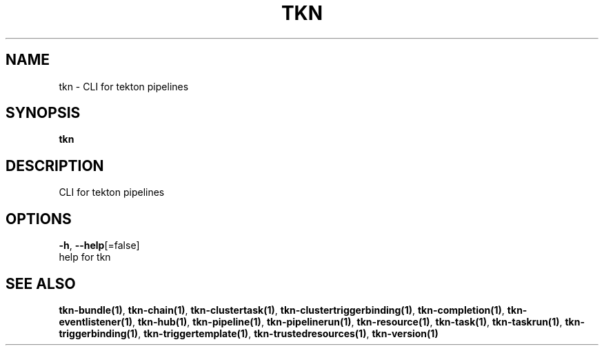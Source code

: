 .TH "TKN" "1" "" "Auto generated by spf13/cobra" "" 
.nh
.ad l


.SH NAME
.PP
tkn \- CLI for tekton pipelines


.SH SYNOPSIS
.PP
\fBtkn\fP


.SH DESCRIPTION
.PP
CLI for tekton pipelines


.SH OPTIONS
.PP
\fB\-h\fP, \fB\-\-help\fP[=false]
    help for tkn


.SH SEE ALSO
.PP
\fBtkn\-bundle(1)\fP, \fBtkn\-chain(1)\fP, \fBtkn\-clustertask(1)\fP, \fBtkn\-clustertriggerbinding(1)\fP, \fBtkn\-completion(1)\fP, \fBtkn\-eventlistener(1)\fP, \fBtkn\-hub(1)\fP, \fBtkn\-pipeline(1)\fP, \fBtkn\-pipelinerun(1)\fP, \fBtkn\-resource(1)\fP, \fBtkn\-task(1)\fP, \fBtkn\-taskrun(1)\fP, \fBtkn\-triggerbinding(1)\fP, \fBtkn\-triggertemplate(1)\fP, \fBtkn\-trustedresources(1)\fP, \fBtkn\-version(1)\fP
